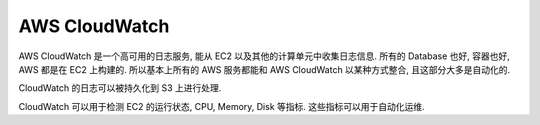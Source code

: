 AWS CloudWatch
==============================================================================

AWS CloudWatch 是一个高可用的日志服务, 能从 EC2 以及其他的计算单元中收集日志信息. 所有的 Database 也好, 容器也好, AWS 都是在 EC2 上构建的. 所以基本上所有的 AWS 服务都能和 AWS CloudWatch 以某种方式整合, 且这部分大多是自动化的.

CloudWatch 的日志可以被持久化到 S3 上进行处理.

CloudWatch 可以用于检测 EC2 的运行状态, CPU, Memory, Disk 等指标. 这些指标可以用于自动化运维.

